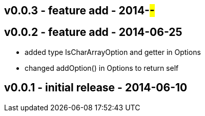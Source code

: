v0.0.3 - feature add - 2014-##-##
---------------------------------


v0.0.2 - feature add - 2014-06-25
---------------------------------
* added type +IsCharArrayOption+ and getter in +Options+
* changed +addOption()+ in +Options+ to return self


v0.0.1 - initial release - 2014-06-10
-------------------------------------

